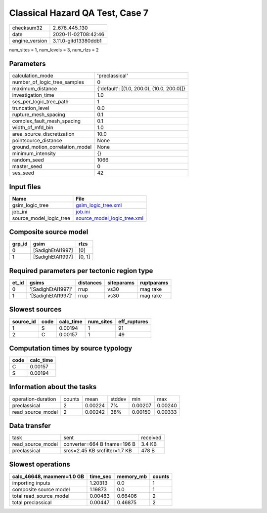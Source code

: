 Classical Hazard QA Test, Case 7
================================

============== ====================
checksum32     2_676_445_130       
date           2020-11-02T08:42:46 
engine_version 3.11.0-gitd13380ddb1
============== ====================

num_sites = 1, num_levels = 3, num_rlzs = 2

Parameters
----------
=============================== ==========================================
calculation_mode                'preclassical'                            
number_of_logic_tree_samples    0                                         
maximum_distance                {'default': [(1.0, 200.0), (10.0, 200.0)]}
investigation_time              1.0                                       
ses_per_logic_tree_path         1                                         
truncation_level                0.0                                       
rupture_mesh_spacing            0.1                                       
complex_fault_mesh_spacing      0.1                                       
width_of_mfd_bin                1.0                                       
area_source_discretization      10.0                                      
pointsource_distance            None                                      
ground_motion_correlation_model None                                      
minimum_intensity               {}                                        
random_seed                     1066                                      
master_seed                     0                                         
ses_seed                        42                                        
=============================== ==========================================

Input files
-----------
======================= ============================================================
Name                    File                                                        
======================= ============================================================
gsim_logic_tree         `gsim_logic_tree.xml <gsim_logic_tree.xml>`_                
job_ini                 `job.ini <job.ini>`_                                        
source_model_logic_tree `source_model_logic_tree.xml <source_model_logic_tree.xml>`_
======================= ============================================================

Composite source model
----------------------
====== ================ ======
grp_id gsim             rlzs  
====== ================ ======
0      [SadighEtAl1997] [0]   
1      [SadighEtAl1997] [0, 1]
====== ================ ======

Required parameters per tectonic region type
--------------------------------------------
===== ================== ========= ========== ==========
et_id gsims              distances siteparams ruptparams
===== ================== ========= ========== ==========
0     '[SadighEtAl1997]' rrup      vs30       mag rake  
1     '[SadighEtAl1997]' rrup      vs30       mag rake  
===== ================== ========= ========== ==========

Slowest sources
---------------
========= ==== ========= ========= ============
source_id code calc_time num_sites eff_ruptures
========= ==== ========= ========= ============
1         S    0.00194   1         91          
2         C    0.00157   1         49          
========= ==== ========= ========= ============

Computation times by source typology
------------------------------------
==== =========
code calc_time
==== =========
C    0.00157  
S    0.00194  
==== =========

Information about the tasks
---------------------------
================== ====== ======= ====== ======= =======
operation-duration counts mean    stddev min     max    
preclassical       2      0.00224 7%     0.00207 0.00240
read_source_model  2      0.00242 38%    0.00150 0.00333
================== ====== ======= ====== ======= =======

Data transfer
-------------
================= ============================= ========
task              sent                          received
read_source_model converter=664 B fname=196 B   3.4 KB  
preclassical      srcs=2.45 KB srcfilter=1.7 KB 478 B   
================= ============================= ========

Slowest operations
------------------
========================= ======== ========= ======
calc_46648, maxmem=1.0 GB time_sec memory_mb counts
========================= ======== ========= ======
importing inputs          1.20313  0.0       1     
composite source model    1.19873  0.0       1     
total read_source_model   0.00483  0.66406   2     
total preclassical        0.00447  0.46875   2     
========================= ======== ========= ======